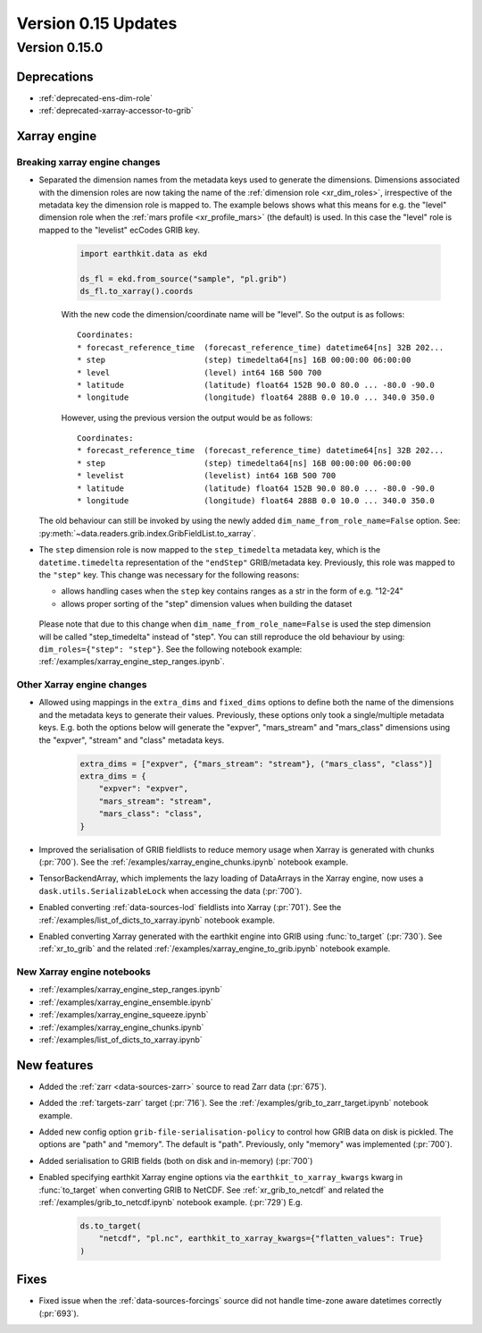 Version 0.15 Updates
/////////////////////////


Version 0.15.0
===============

Deprecations
+++++++++++++++++++

- :ref:`deprecated-ens-dim-role`
- :ref:`deprecated-xarray-accessor-to-grib`

Xarray engine
++++++++++++++++++++++++++++++

Breaking xarray engine changes
-------------------------------

- Separated the dimension names from the metadata keys used to generate the dimensions. Dimensions associated with the dimension roles are now taking the name of the :ref:`dimension role <xr_dim_roles>`, irrespective of the metadata key the dimension role is mapped to. The example belows shows what this means for e.g. the "level" dimension role when the :ref:`mars profile <xr_profile_mars>`  (the default) is used. In this case the "level" role is mapped to the "levelist" ecCodes GRIB key.

    .. code-block:: python

        import earthkit.data as ekd

        ds_fl = ekd.from_source("sample", "pl.grib")
        ds_fl.to_xarray().coords


    With the new code the dimension/coordinate name will be "level". So the output is as follows::

        Coordinates:
        * forecast_reference_time  (forecast_reference_time) datetime64[ns] 32B 202...
        * step                     (step) timedelta64[ns] 16B 00:00:00 06:00:00
        * level                    (level) int64 16B 500 700
        * latitude                 (latitude) float64 152B 90.0 80.0 ... -80.0 -90.0
        * longitude                (longitude) float64 288B 0.0 10.0 ... 340.0 350.0


    However, using the previous version the output would be as follows::

        Coordinates:
        * forecast_reference_time  (forecast_reference_time) datetime64[ns] 32B 202...
        * step                     (step) timedelta64[ns] 16B 00:00:00 06:00:00
        * levelist                 (levelist) int64 16B 500 700
        * latitude                 (latitude) float64 152B 90.0 80.0 ... -80.0 -90.0
        * longitude                (longitude) float64 288B 0.0 10.0 ... 340.0 350.0


  The old behaviour can still be invoked by using the newly added ``dim_name_from_role_name=False`` option. See: :py:meth:`~data.readers.grib.index.GribFieldList.to_xarray`.


- The ``step`` dimension role is now mapped to the ``step_timedelta`` metadata key, which is the ``datetime.timedelta`` representation of the ``"endStep"`` GRIB/metadata key. Previously, this role was mapped to the ``"step"`` key. This change was necessary for the following reasons:

  - allows handling cases when the ``step`` key contains ranges as a str in the form of e.g.  "12-24"
  - allows proper sorting of the "step" dimension values when building the dataset

 Please note that due to this change when ``dim_name_from_role_name=False`` is used the step dimension will be called "step_timedelta" instead of "step". You can still reproduce the old behaviour by using: ``dim_roles={"step": "step"}``. See the following notebook example: :ref:`/examples/xarray_engine_step_ranges.ipynb`.


Other Xarray engine changes
------------------------------

- Allowed using mappings in the ``extra_dims`` and ``fixed_dims`` options to define both the name of the dimensions and the metadata keys to generate their values. Previously, these options only took a single/multiple metadata keys. E.g. both the options below will generate the "expver", "mars_stream" and "mars_class" dimensions using the "expver", "stream" and "class" metadata keys.

   .. code-block:: python

       extra_dims = ["expver", {"mars_stream": "stream"}, ("mars_class", "class")]
       extra_dims = {
           "expver": "expver",
           "mars_stream": "stream",
           "mars_class": "class",
       }


- Improved the serialisation of GRIB fieldlists to reduce memory usage when Xarray is generated with chunks (:pr:`700`). See the :ref:`/examples/xarray_engine_chunks.ipynb` notebook example.
- TensorBackendArray, which implements the lazy loading of DataArrays in the Xarray engine, now uses a ``dask.utils.SerializableLock`` when accessing the data (:pr:`700`).
- Enabled converting :ref:`data-sources-lod` fieldlists into Xarray (:pr:`701`). See the :ref:`/examples/list_of_dicts_to_xarray.ipynb` notebook example.
- Enabled converting Xarray generated with the earthkit engine into GRIB using :func:`to_target` (:pr:`730`). See :ref:`xr_to_grib` and the related :ref:`/examples/xarray_engine_to_grib.ipynb` notebook example.

New Xarray engine notebooks
------------------------------

- :ref:`/examples/xarray_engine_step_ranges.ipynb`
- :ref:`/examples/xarray_engine_ensemble.ipynb`
- :ref:`/examples/xarray_engine_squeeze.ipynb`
- :ref:`/examples/xarray_engine_chunks.ipynb`
- :ref:`/examples/list_of_dicts_to_xarray.ipynb`



New features
+++++++++++++++++

- Added the :ref:`zarr <data-sources-zarr>` source to read Zarr data (:pr:`675`).
- Added the :ref:`targets-zarr` target (:pr:`716`). See the :ref:`/examples/grib_to_zarr_target.ipynb` notebook example.
- Added new config option ``grib-file-serialisation-policy`` to control how GRIB data on disk is pickled. The options are "path" and "memory". The default is "path". Previously, only "memory" was implemented (:pr:`700`).
- Added serialisation to GRIB fields (both on disk and in-memory) (:pr:`700`)
- Enabled specifying earthkit Xarray engine options via the ``earthkit_to_xarray_kwargs`` kwarg in :func:`to_target` when converting GRIB to NetCDF. See :ref:`xr_grib_to_netcdf` and related the :ref:`/examples/grib_to_netcdf.ipynb` notebook example. (:pr:`729`) E.g.

    .. code-block:: python

        ds.to_target(
            "netcdf", "pl.nc", earthkit_to_xarray_kwargs={"flatten_values": True}
        )



Fixes
+++++++++++++++++

- Fixed issue when the :ref:`data-sources-forcings` source  did not handle time-zone aware datetimes correctly (:pr:`693`).
